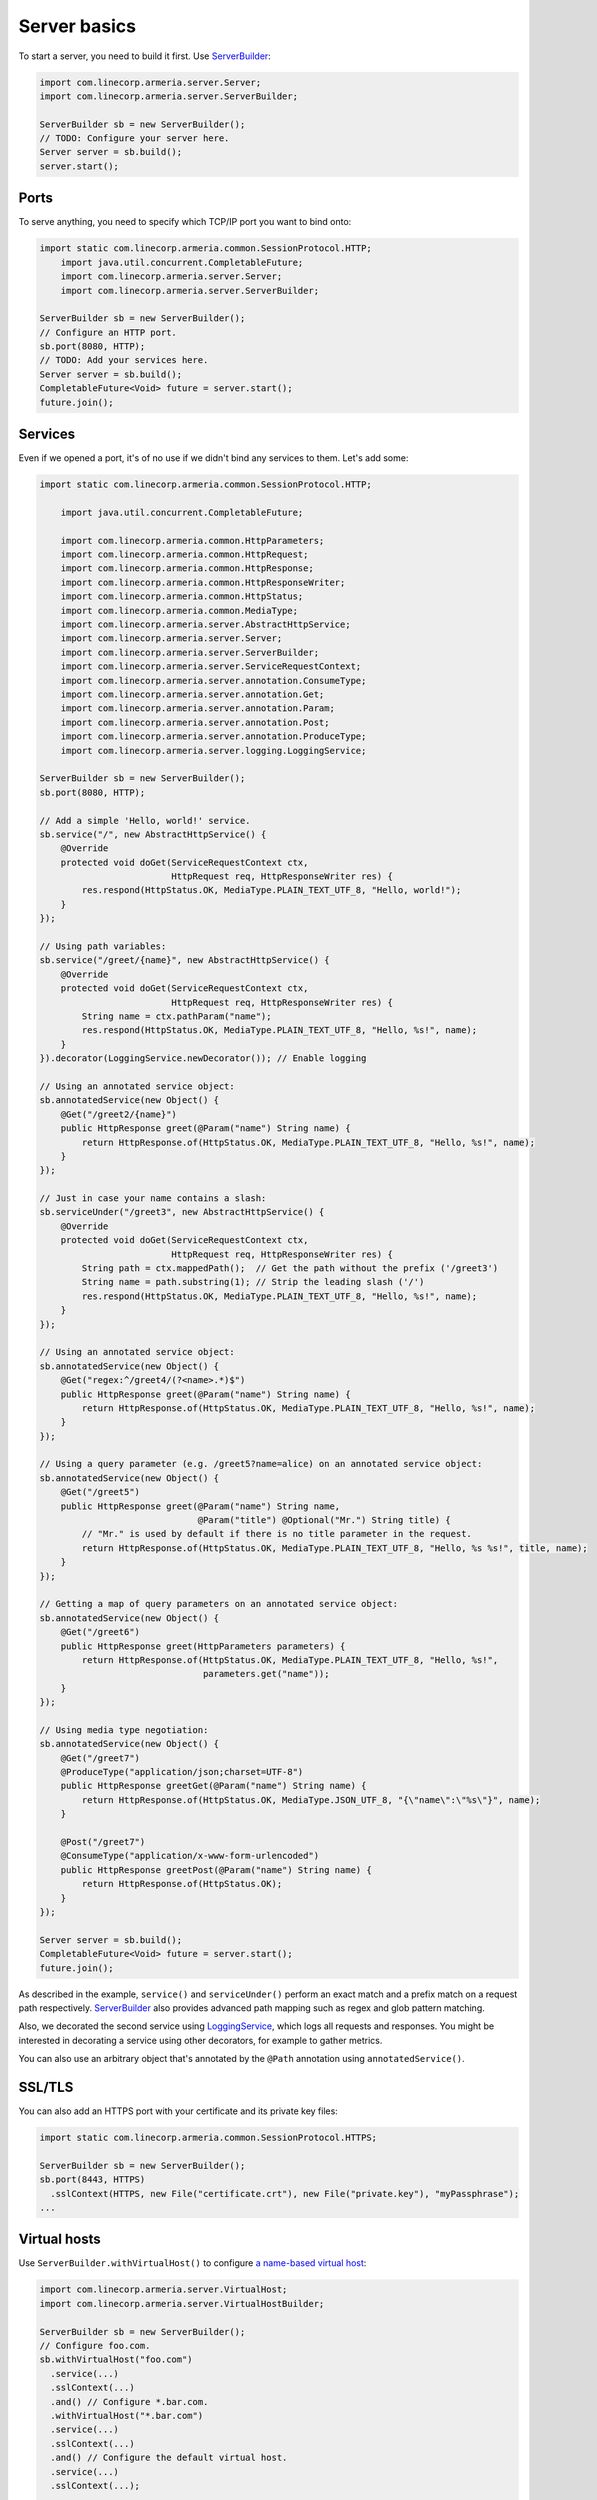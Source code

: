 .. _`a name-based virtual host`: https://en.wikipedia.org/wiki/Virtual_hosting#Name-based
.. _LoggingService: apidocs/index.html?com/linecorp/armeria/server/logging/LoggingService.html
.. _ServerBuilder: apidocs/index.html?com/linecorp/armeria/server/ServerBuilder.html
.. _VirtualHost: apidocs/index.html?com/linecorp/armeria/server/VirtualHost.html
.. _VirtualHostBuilder: apidocs/index.html?com/linecorp/armeria/server/VirtualHostBuilder.html

.. _server-basics:

Server basics
=============

To start a server, you need to build it first. Use `ServerBuilder`_:

.. code-block:: java

    import com.linecorp.armeria.server.Server;
    import com.linecorp.armeria.server.ServerBuilder;

    ServerBuilder sb = new ServerBuilder();
    // TODO: Configure your server here.
    Server server = sb.build();
    server.start();

Ports
-----

To serve anything, you need to specify which TCP/IP port you want to bind onto:

.. code-block:: java

    import static com.linecorp.armeria.common.SessionProtocol.HTTP;
	import java.util.concurrent.CompletableFuture;
	import com.linecorp.armeria.server.Server;
	import com.linecorp.armeria.server.ServerBuilder;

    ServerBuilder sb = new ServerBuilder();
    // Configure an HTTP port.
    sb.port(8080, HTTP);
    // TODO: Add your services here.
    Server server = sb.build();
    CompletableFuture<Void> future = server.start();
    future.join();

Services
--------

Even if we opened a port, it's of no use if we didn't bind any services to them. Let's add some:

.. code-block:: java

    import static com.linecorp.armeria.common.SessionProtocol.HTTP;

	import java.util.concurrent.CompletableFuture;
	
	import com.linecorp.armeria.common.HttpParameters;
	import com.linecorp.armeria.common.HttpRequest;
	import com.linecorp.armeria.common.HttpResponse;
	import com.linecorp.armeria.common.HttpResponseWriter;
	import com.linecorp.armeria.common.HttpStatus;
	import com.linecorp.armeria.common.MediaType;
	import com.linecorp.armeria.server.AbstractHttpService;
	import com.linecorp.armeria.server.Server;
	import com.linecorp.armeria.server.ServerBuilder;
	import com.linecorp.armeria.server.ServiceRequestContext;
	import com.linecorp.armeria.server.annotation.ConsumeType;
	import com.linecorp.armeria.server.annotation.Get;
	import com.linecorp.armeria.server.annotation.Param;
	import com.linecorp.armeria.server.annotation.Post;
	import com.linecorp.armeria.server.annotation.ProduceType;
	import com.linecorp.armeria.server.logging.LoggingService;

    ServerBuilder sb = new ServerBuilder();
    sb.port(8080, HTTP);

    // Add a simple 'Hello, world!' service.
    sb.service("/", new AbstractHttpService() {
        @Override
        protected void doGet(ServiceRequestContext ctx,
                             HttpRequest req, HttpResponseWriter res) {
            res.respond(HttpStatus.OK, MediaType.PLAIN_TEXT_UTF_8, "Hello, world!");
        }
    });

    // Using path variables:
    sb.service("/greet/{name}", new AbstractHttpService() {
        @Override
        protected void doGet(ServiceRequestContext ctx,
                             HttpRequest req, HttpResponseWriter res) {
            String name = ctx.pathParam("name");
            res.respond(HttpStatus.OK, MediaType.PLAIN_TEXT_UTF_8, "Hello, %s!", name);
        }
    }).decorator(LoggingService.newDecorator()); // Enable logging

    // Using an annotated service object:
    sb.annotatedService(new Object() {
        @Get("/greet2/{name}")
        public HttpResponse greet(@Param("name") String name) {
            return HttpResponse.of(HttpStatus.OK, MediaType.PLAIN_TEXT_UTF_8, "Hello, %s!", name);
        }
    });

    // Just in case your name contains a slash:
    sb.serviceUnder("/greet3", new AbstractHttpService() {
        @Override
        protected void doGet(ServiceRequestContext ctx,
                             HttpRequest req, HttpResponseWriter res) {
            String path = ctx.mappedPath();  // Get the path without the prefix ('/greet3')
            String name = path.substring(1); // Strip the leading slash ('/')
            res.respond(HttpStatus.OK, MediaType.PLAIN_TEXT_UTF_8, "Hello, %s!", name);
        }
    });

    // Using an annotated service object:
    sb.annotatedService(new Object() {
        @Get("regex:^/greet4/(?<name>.*)$")
        public HttpResponse greet(@Param("name") String name) {
            return HttpResponse.of(HttpStatus.OK, MediaType.PLAIN_TEXT_UTF_8, "Hello, %s!", name);
        }
    });

    // Using a query parameter (e.g. /greet5?name=alice) on an annotated service object:
    sb.annotatedService(new Object() {
        @Get("/greet5")
        public HttpResponse greet(@Param("name") String name,
                                  @Param("title") @Optional("Mr.") String title) {
            // "Mr." is used by default if there is no title parameter in the request.
            return HttpResponse.of(HttpStatus.OK, MediaType.PLAIN_TEXT_UTF_8, "Hello, %s %s!", title, name);
        }
    });

    // Getting a map of query parameters on an annotated service object:
    sb.annotatedService(new Object() {
        @Get("/greet6")
        public HttpResponse greet(HttpParameters parameters) {
            return HttpResponse.of(HttpStatus.OK, MediaType.PLAIN_TEXT_UTF_8, "Hello, %s!",
                                   parameters.get("name"));
        }
    });

    // Using media type negotiation:
    sb.annotatedService(new Object() {
        @Get("/greet7")
        @ProduceType("application/json;charset=UTF-8")
        public HttpResponse greetGet(@Param("name") String name) {
            return HttpResponse.of(HttpStatus.OK, MediaType.JSON_UTF_8, "{\"name\":\"%s\"}", name);
        }

        @Post("/greet7")
        @ConsumeType("application/x-www-form-urlencoded")
        public HttpResponse greetPost(@Param("name") String name) {
            return HttpResponse.of(HttpStatus.OK);
        }
    });

    Server server = sb.build();
    CompletableFuture<Void> future = server.start();
    future.join();

As described in the example, ``service()`` and ``serviceUnder()`` perform an exact match and a prefix match
on a request path respectively. `ServerBuilder`_ also provides advanced path mapping such as regex and glob
pattern matching.

Also, we decorated the second service using LoggingService_, which logs all requests and responses. You might
be interested in decorating a service using other decorators, for example to gather metrics.

You can also use an arbitrary object that's annotated by the ``@Path`` annotation using ``annotatedService()``.


SSL/TLS
-------

You can also add an HTTPS port with your certificate and its private key files:

.. code-block:: java

    import static com.linecorp.armeria.common.SessionProtocol.HTTPS;

    ServerBuilder sb = new ServerBuilder();
    sb.port(8443, HTTPS)
      .sslContext(HTTPS, new File("certificate.crt"), new File("private.key"), "myPassphrase");
    ...

Virtual hosts
-------------

Use ``ServerBuilder.withVirtualHost()`` to configure `a name-based virtual host`_:

.. code-block:: java

    import com.linecorp.armeria.server.VirtualHost;
    import com.linecorp.armeria.server.VirtualHostBuilder;

    ServerBuilder sb = new ServerBuilder();
    // Configure foo.com.
    sb.withVirtualHost("foo.com")
      .service(...)
      .sslContext(...)
      .and() // Configure *.bar.com.
      .withVirtualHost("*.bar.com")
      .service(...)
      .sslContext(...)
      .and() // Configure the default virtual host.
      .service(...)
      .sslContext(...);
    ...

See also
--------

- :ref:`server-decorator`
